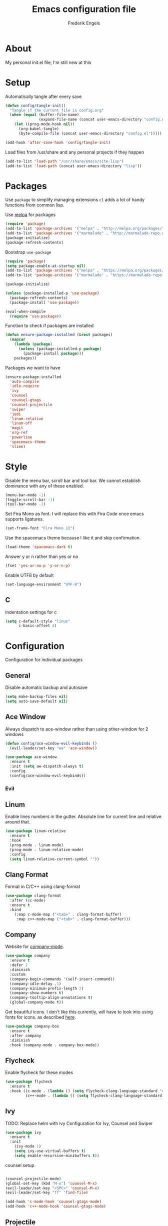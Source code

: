 #+TITLE: Emacs configuration file
#+AUTHOR: Frederik Engels
#+BABEL: :cache yes
#+LATEX_HEADER: \usepackage{parskip}
#+LATEX_HEADER: \usepackage[utf8]{inputenc}
#+PROPERTY: header-args :tangle yes

* About
My personal init.el file, I'm still new at this

* Setup
Automatically tangle after every save

#+BEGIN_SRC emacs-lisp
(defun config/tangle-init()
  "Tangle if the current file is config.org"
  (when (equal (buffer-file-name)
               (expand-file-name (concat user-emacs-directory "config.org")))
    (let ((prog-mode-hook nil))
      (org-babel-tangle)
      (byte-compile-file (concat user-emacs-directory "config.el")))))

(add-hook 'after-save-hook 'config/tangle-init)
#+END_SRC

Load files from /usr/share and any personal projects if they happen

#+BEGIN_SRC emacs-lisp
(add-to-list 'load-path "/usr/share/emacs/site-lisp")
(add-to-list 'load-path (concat user-emacs-directory "lisp"))
#+END_SRC

* Packages

Use =package= to simplify managing extensions
=cl= adds a lot of handy functions from common lisp.

Use [[http://melpa.org/#/][melpa]] for packages

#+BEGIN_SRC emacs-lisp
(require 'package)
(add-to-list 'package-archives '("melpa" . "http://melpa.org/packages/") t)
(add-to-list 'package-archives '("marmalade" . "http://marmalade-repo.org/packages/") t)
(package-initialize)
(package-refresh-contents)
#+END_SRC

Bootstrap =use-package=

#+BEGIN_SRC emacs-lisp
(require 'package)
(setq package-enable-at-startup nil)
(add-to-list 'package-archives '("melpa" . "https://melpa.org/packages/"))
(add-to-list 'package-archives '("marmalade" . "https://marmalade-repo.org/packages/"))

(package-initialize)

(unless (package-installed-p 'use-package)
  (package-refresh-contents)
  (package-install 'use-package))

(eval-when-compile
  (require 'use-package))
#+END_SRC

#+RESULTS:

Function to check if packages are installed

#+BEGIN_SRC emacs-lisp
(defun ensure-package-installed (&rest packages)
  (mapcar
    (lambda (package)
      (unless (package-installed-p package)
        (package-install package)))
    packages))
#+END_SRC

Packages we want to have

#+BEGIN_SRC emacs-lisp
(ensure-package-installed 
  'auto-compile
  'idle-require
  'ivy
  'counsel
  'counsel-gtags
  'counsel-projectile
  'swiper
  'jedi
  'linum-relative
  'linum-off
  'magit
  'org-ref
  'powerline
  'spacemacs-theme
  'slime)
#+END_SRC

* Style

Disable the menu bar, scroll bar and tool bar.
We cannot establish dominance with any of these enabled.

#+BEGIN_SRC emacs-lisp
(menu-bar-mode -1)
(toggle-scroll-bar -1)
(tool-bar-mode -1)
#+END_SRC

Set Fira Mono as font.
I will replace this with Fira Code once emacs supports ligatures.

#+BEGIN_SRC emacs-lisp
(set-frame-font "Fira Mono 11")
#+END_SRC

Use the spacemacs theme because I like it and skip confirmation.

#+BEGIN_SRC emacs-lisp
(load-theme 'spacemacs-dark t)
#+END_SRC

Answer y or n rather than yes or no

#+BEGIN_SRC emacs-lisp
(fset 'yes-or-no-p 'y-or-n-p)
#+END_SRC

Enable UTF8 by default

#+BEGIN_SRC emacs-lisp
(set-language-environment "UTF-8")
#+END_SRC

** C

Indentation settings for c

#+BEGIN_SRC emacs-lisp
(setq c-default-style "linux"
      c-basic-offset 4)
#+END_SRC

* Configuration

Configuration for individual packages

** General
Disable automatic backup and autosave

#+BEGIN_SRC emacs-lisp
(setq make-backup-files nil)
(setq auto-save-default nil)
#+END_SRC
** Ace Window

Always dispatch to ace-window rather than using other-window for 2 windows

#+BEGIN_SRC emacs-lisp
(defun config/ace-window-evil-keybinds ()
  (evil-leader/set-key "wa" 'ace-window))
#+END_SRC

#+BEGIN_SRC emacs-lisp
(use-package ace-window
  :ensure t
  :init (setq aw-dispatch-always t)
  :config
  (config/ace-window-evil-keybinds))
#+END_SRC

*** Evil
** Linum

Enable lines numbers in the gutter.
Absolute line for current line and relative around that.

#+BEGIN_SRC emacs-lisp
(use-package linum-relative
  :ensure t
  :hook
  (prog-mode . linum-mode)
  (prog-mode . linum-relative-mode)
  :config
  (setq linum-relative-current-symbol ""))
#+END_SRC

** Clang Format
   
Format in C/C++ using clang-format

#+BEGIN_SRC emacs-lisp
(use-package clang-format
  :after (cc-mode)
  :ensure t
  :bind 
    (:map c-mode-map ("<tab>" . clang-format-buffer)
     :map c++-mode-map ("<tab>" . clang-format-buffer)))
    
#+END_SRC

** Company
   
Website for [[http://company-mode.github.io/][company-mode]].

#+BEGIN_SRC emacs-lisp
(use-package company
  :ensure t
  :defer 2
  :diminish
  :custom
  (company-begin-commands '(self-insert-command))
  (company-idle-delay .1)
  (company-minimum-prefix-length 2)
  (company-show-numbers t)
  (company-tooltip-align-annotations t)
  (global-company-mode t))
#+END_SRC

Get beautiful icons.
I don't like this currently, will have to look into using fonts for icons.
as described [[https://github.com/sebastiencs/company-box/wiki/icons][here]].

#+BEGIN_SRC emacs-lisp :tangle no
(use-package company-box
  :ensure t
  :after company
  :diminish
  :hook (company-mode . company-box-mode))
#+END_SRC

** Flycheck
   
Enable flycheck for these modes
  
#+BEGIN_SRC emacs-lisp
(use-package flycheck
  :ensure t
  :hook ((c-mode . (lambda () (setq flycheck-clang-language-standard "c99")
         (c++-mode . (lambda () (setq flycheck-clang-language-standard "c++17")))))))
#+END_SRC

** Ivy

TODO: Replace helm with ivy
Configuration for Ivy, Counsel and Swiper

#+BEGIN_SRC emacs-lisp
(use-package ivy
  :ensure t
  :init
    (ivy-mode 1)
    (setq ivy-use-virtual-buffers t)
    (setq enable-recursive-minibuffers t))
#+END_SRC

counsel setup 

#+BEGIN_SRC emacs-lisp

#+END_SRC

#+BEGIN_SRC emacs-lisp
(counsel-projectile-mode)
(global-set-key (kbd "M-x") 'counsel-M-x)
(evil-leader/set-key "<SPC>" 'counsel-M-x)
(evil-leader/set-key "ff" 'find-file)

(add-hook 'c-mode-hook 'counsel-gtags-mode)
(add-hook 'c++-mode-hook 'counsel-gtags-mode)
#+END_SRC

** Projectile
Set our search paths for projects

#+BEGIN_SRC emacs-lisp

(defun config/projectile-evil-keybinds()
  (evil-leader/set-key "pp" 'counsel-projectile-switch-project))

(use-package projectile
  :ensure t
  :config
  (projectile-mode t)
  (setq projectile-enable-caching t)
  (config/projectile-evil-keybinds))
#+END_SRC

** Powerline

#+BEGIN_SRC emacs-lisp
(use-package powerline
  :ensure t
  :init (powerline-default-theme))
#+END_SRC

** Yasnippet

Download and enable Yasnippet.

#+BEGIN_SRC emacs-lisp
(use-package yasnippet
  :ensure t
  :init
  (yas-global-mode)
  :config
  (yas-reload-all))
#+END_SRC

** Which key

Enable which key which shows the available key bindings similar to spacemacs

#+BEGIN_SRC emacs-lisp
(use-package which-key
  :ensure t
  :init
    (which-key-mode)
    (which-key-setup-side-window-bottom))
#+END_SRC

** Evil
   
#+BEGIN_SRC emacs-lisp
(defun config/evil-window-keybinds()
  (evil-leader/set-key "wl" 'windmove-right)
  (evil-leader/set-key "wh" 'windmove-left)
  (evil-leader/set-key "wj" 'windmove-down)
  (evil-leader/set-key "wk" 'windmove-up)
  (evil-leader/set-key "wd" 'delete-window)
  (evil-leader/set-key "w/" 'split-window-horizontally)
  (evil-leader/set-key "w-" 'split-window-vertically))
#+END_SRC

#+BEGIN_SRC emacs-lisp
(defun config/evil-buffer-keybinds()
  (evil-leader/set-key "bh" 'previous-buffer)
  (evil-leader/set-key "bl" 'next-buffer)
  (evil-leader/set-key "bd" 'kill-buffer))

#+END_SRC

Evil needs to come last to overlay most of the other mode keys
  
Enable evil mode.
This needs to be after enabling global-evil-leader-mode.

There's a good guide for Evil on [[https://github.com/noctuid/evil-guide][GitHub]].

#+BEGIN_SRC emacs-lisp
(use-package evil
  :ensure t
  :config 
    (evil-mode t)
    (evil-escape-mode t)
    (setq-default evil-escape-key-sequence "fd")
    (setq-default evil-escape-delay 0.15))
  
(use-package evil-leader
  :ensure t
  :after (evil)
  :init (evil-leader-mode)
  :config 
  (evil-leader/set-leader "<SPC>")
  (config/evil-window-keybinds)
  (config/evil-buffer-keybinds))
  
(use-package evil-magit
  :ensure t
  :after (evil)
  :config
    (evil-leader/set-key "gs" 'magit-status))
    
(use-package evil-org
  :ensure t
  :after (evil)
  :hook (org-mode . evil-org-mode)
  :config
    (evil-org-set-key-theme '(textobjects insert navigation additional shift todo heading)))
    
(use-package evil-surround
  :ensure t
  :after (evil)
  :config (global-evil-surround-mode 1))
#+END_SRC

Reloading and editing of the config file

#+BEGIN_SRC emacs-lisp
(defun config/edit-config ()
  (interactive)
  (find-file (concat user-emacs-directory "config.org")))
(defun config/load-config ()
  (interactive)
  (load-file (concat user-emacs-directory "init.el")))
  
(evil-leader/set-key "fec" 'config/edit-config)
(evil-leader/set-key "feR" 'config/load-config)
#+END_SRC
